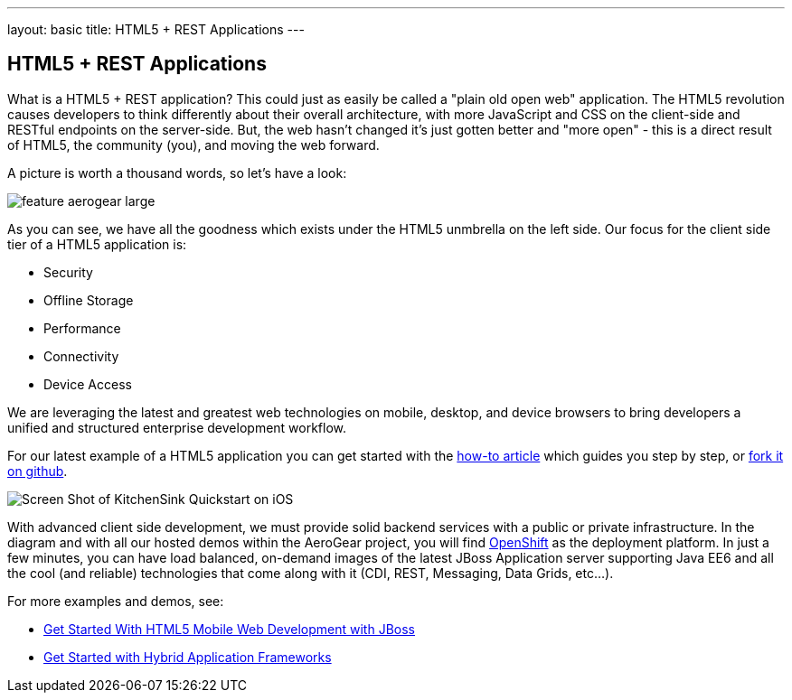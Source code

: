 ---
layout: basic
title: HTML5 + REST Applications
---

== HTML5 + REST Applications

What is a HTML5 + REST application? This could just as easily be called a "plain old open web" application. The HTML5 revolution causes developers to think differently about their overall architecture, with more JavaScript and CSS on the client-side and RESTful endpoints on the server-side. But, the web hasn't changed it's just gotten better and "more open" - this is a direct result of HTML5, the community (you), and moving the web forward.

A picture is worth a thousand words, so let's have a look:

image::img/feature_aerogear_large.png[]

As you can see, we have all the goodness which exists under the HTML5 unmbrella on the left side. Our focus for the client side tier of a HTML5 application is:

* Security
* Offline Storage
* Performance
* Connectivity
* Device Access

We are leveraging the latest and greatest web technologies on mobile, desktop, and device browsers to bring developers a unified and structured enterprise development workflow.

For our latest example of a HTML5 application you can get started with the link:../GetStartedHTML5MobileWeb[how-to article] which guides you step by step, or https://github.com/jboss-jdf/jboss-as-quickstart/tree/master/kitchensink-html5-mobile[fork it on github].

image::img/iosAppScreenShot.png[Screen Shot of KitchenSink Quickstart on iOS]

With advanced client side development, we must provide solid backend services with a public or private infrastructure. In the diagram and with all our hosted demos within the AeroGear project, you will find https://openshift.redhat.com[OpenShift] as the deployment platform. In just a few minutes, you can have load balanced, on-demand images of the latest JBoss Application server supporting Java EE6 and all the cool (and reliable) technologies that come along with it (CDI, REST, Messaging, Data Grids, etc...).

For more examples and demos, see:

* link:../GetStartedHTML5MobileWeb[Get Started With HTML5 Mobile Web Development with JBoss]
* link:../HybridApplicationFrameworks[Get Started with Hybrid Application Frameworks]
